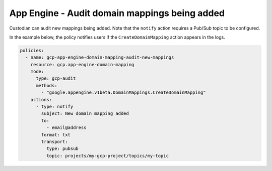 App Engine - Audit domain mappings being added
===============================================
Custodian can audit new mappings being added. Note that the ``notify`` action requires a Pub/Sub topic to be configured.

In the example below, the policy notifies users if the ``CreateDomainMapping`` action appears in the logs.

.. code-block:: yaml

    policies:
      - name: gcp-app-engine-domain-mapping-audit-new-mappings
        resource: gcp.app-engine-domain-mapping
        mode:
          type: gcp-audit
          methods:
            - "google.appengine.v1beta.DomainMappings.CreateDomainMapping"
        actions:
          - type: notify
            subject: New domain mapping added
            to:
              - email@address
            format: txt
            transport:
              type: pubsub
              topic: projects/my-gcp-project/topics/my-topic
